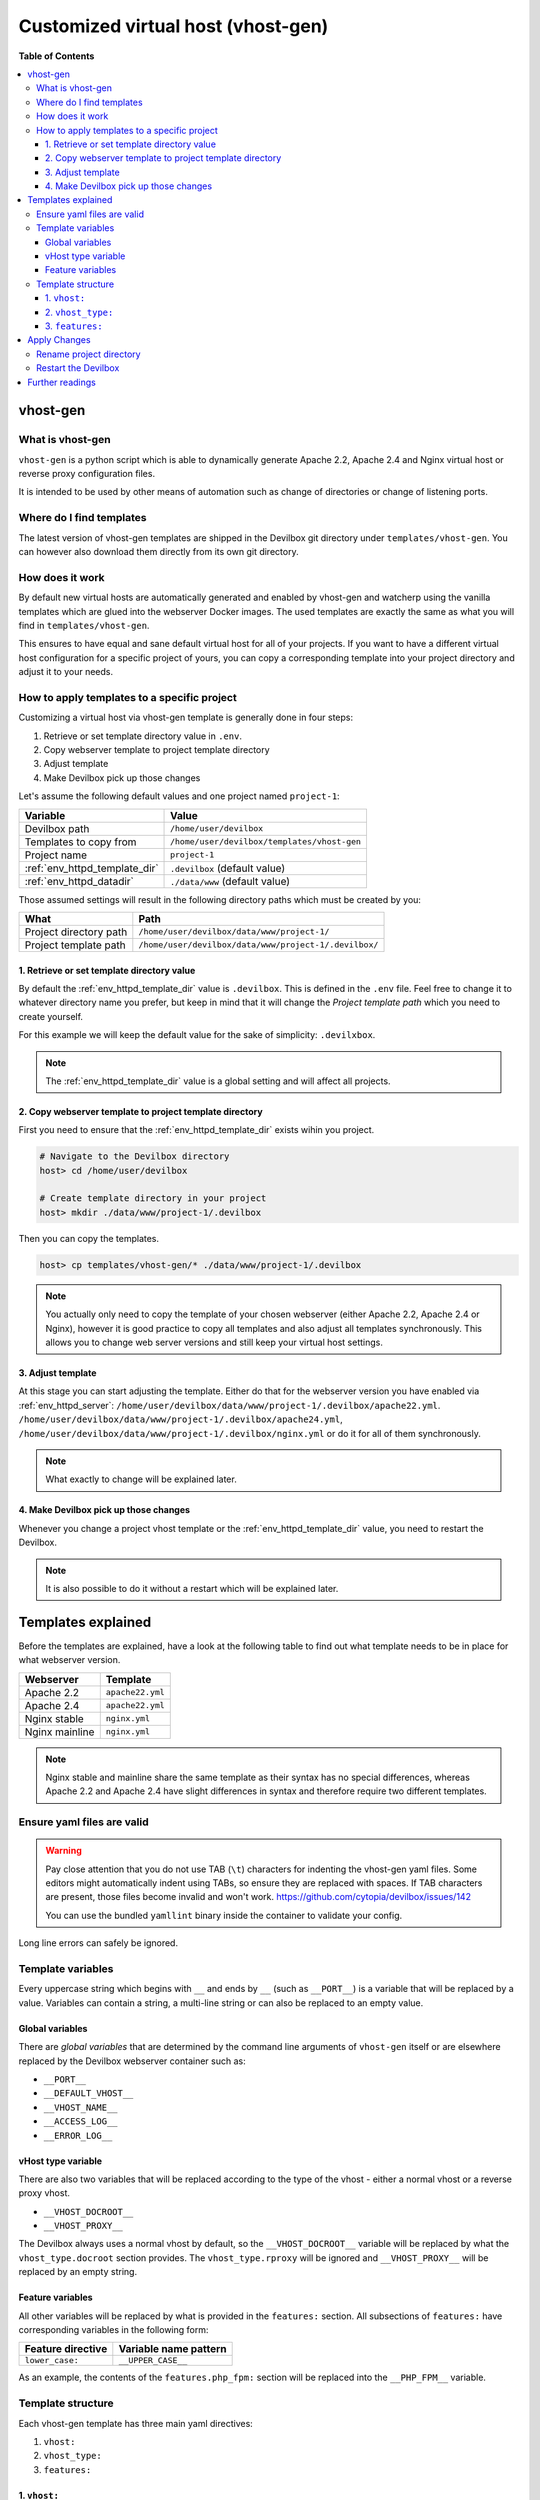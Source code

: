 .. _custom_vhost:

***********************************
Customized virtual host (vhost-gen)
***********************************


**Table of Contents**

.. contents:: :local:

vhost-gen
=========

What is vhost-gen
-----------------

``vhost-gen`` is a python script which is able to dynamically generate Apache 2.2, Apache 2.4 and
Nginx virtual host or reverse proxy configuration files.

It is intended to be used by other means of automation such as change of directories or change of
listening ports.

.. seealso::

    If you intend to use ``vhost-gen`` for your own projects, have a look at its projcet page and
    its sister projects:

    * `vhost-gen <https://github.com/devilbox/vhost-gen>`_
    * `watcherd <https://github.com/devilbox/watcherd>`_
    * `watcherp <https://github.com/devilbox/watcherp>`_


Where do I find templates
-------------------------

The latest version of vhost-gen templates are shipped in the Devilbox git directory under
``templates/vhost-gen``. You can however also download them directly from its own git directory.

.. seealso:: https://github.com/devilbox/vhost-gen/tree/master/etc/templates.


How does it work
----------------

By default new virtual hosts are automatically generated and enabled by vhost-gen and watcherp
using the vanilla templates which are glued into the webserver Docker images. The used templates
are exactly the same as what you will find in ``templates/vhost-gen``.

This ensures to have equal and sane default virtual host for all of your projects.
If you want to have a different virtual host configuration for a specific project of yours,
you can copy a corresponding template into your project directory and adjust it to your needs.


How to apply templates to a specific project
--------------------------------------------

Customizing a virtual host via vhost-gen template is generally done in four steps:

1. Retrieve or set template directory value in ``.env``.
2. Copy webserver template to project template directory
3. Adjust template
4. Make Devilbox pick up those changes


Let's assume the following default values and one project named ``project-1``:

+-------------------------------+-------------------------------------------------------+
| Variable                      | Value                                                 |
+===============================+=======================================================+
| Devilbox path                 | ``/home/user/devilbox``                               |
+-------------------------------+-------------------------------------------------------+
| Templates to copy from        | ``/home/user/devilbox/templates/vhost-gen``           |
+-------------------------------+-------------------------------------------------------+
| Project name                  | ``project-1``                                         |
+-------------------------------+-------------------------------------------------------+
| :ref:`env_httpd_template_dir` | ``.devilbox`` (default value)                         |
+-------------------------------+-------------------------------------------------------+
| :ref:`env_httpd_datadir`      | ``./data/www`` (default value)                        |
+-------------------------------+-------------------------------------------------------+

Those assumed settings will result in the following directory paths which must be created by you:

+-------------------------------+-------------------------------------------------------+
| What                          | Path                                                  |
+===============================+=======================================================+
| Project directory path        | ``/home/user/devilbox/data/www/project-1/``           |
+-------------------------------+-------------------------------------------------------+
| Project template path         | ``/home/user/devilbox/data/www/project-1/.devilbox/`` |
+-------------------------------+-------------------------------------------------------+

1. Retrieve or set template directory value
^^^^^^^^^^^^^^^^^^^^^^^^^^^^^^^^^^^^^^^^^^^

By default the :ref:`env_httpd_template_dir` value is ``.devilbox``. This is defined in the
``.env`` file. Feel free to change it to whatever directory name you prefer, but keep in mind that
it will change the `Project template path` which you need to create yourself.

For this example we will keep the default value for the sake of simplicity: ``.devilxbox``.

.. note::
    The :ref:`env_httpd_template_dir` value is a global setting and will affect all projects.


2. Copy webserver template to project template directory
^^^^^^^^^^^^^^^^^^^^^^^^^^^^^^^^^^^^^^^^^^^^^^^^^^^^^^^^

First you need to ensure that the :ref:`env_httpd_template_dir` exists wihin you project.

.. code-block:: bash

    # Navigate to the Devilbox directory
    host> cd /home/user/devilbox

    # Create template directory in your project
    host> mkdir ./data/www/project-1/.devilbox

Then you can copy the templates.

.. code-block:: bash

    host> cp templates/vhost-gen/* ./data/www/project-1/.devilbox

.. note::
    You actually only need to copy the template of your chosen webserver (either Apache 2.2,
    Apache 2.4 or Nginx), however it is good practice to copy all templates and also adjust
    all templates synchronously. This allows you to change web server versions and still
    keep your virtual host settings.

3. Adjust template
^^^^^^^^^^^^^^^^^^

At this stage you can start adjusting the template. Either do that for the webserver version you
have enabled via :ref:`env_httpd_server`:
``/home/user/devilbox/data/www/project-1/.devilbox/apache22.yml``.
``/home/user/devilbox/data/www/project-1/.devilbox/apache24.yml``,
``/home/user/devilbox/data/www/project-1/.devilbox/nginx.yml`` or do it for all of them
synchronously.

.. note:: What exactly to change will be explained later.

4. Make Devilbox pick up those changes
^^^^^^^^^^^^^^^^^^^^^^^^^^^^^^^^^^^^^^

Whenever you change a project vhost template or the :ref:`env_httpd_template_dir` value,
you need to restart the Devilbox.

.. note:: It is also possible to do it without a restart which will be explained later.


Templates explained
===================

Before the templates are explained, have a look at the following table to find out what template
needs to be in place for what webserver version.

+----------------+------------------+
| Webserver      | Template         |
+================+==================+
| Apache 2.2     | ``apache22.yml`` |
+----------------+------------------+
| Apache 2.4     | ``apache22.yml`` |
+----------------+------------------+
| Nginx stable   | ``nginx.yml``    |
+----------------+------------------+
| Nginx mainline | ``nginx.yml``    |
+----------------+------------------+

.. note::
    Nginx stable and mainline share the same template as their syntax has no special
    differences, whereas Apache 2.2 and Apache 2.4 have slight differences in syntax and therefore
    require two different templates.


Ensure yaml files are valid
---------------------------

.. warning::
    Pay close attention that you do not use TAB (``\t``) characters for indenting the vhost-gen
    yaml files. Some editors might automatically indent using TABs, so ensure they are replaced
    with spaces. If TAB characters are present, those files become invalid and won't work.
    https://github.com/cytopia/devilbox/issues/142

    You can use the bundled ``yamllint`` binary inside the container to validate your config.


.. code-block:: bash
   :emphasize-lines: 13-16

    # Navigate to the Devilbox directory
    host> cd /home/user/devilbox

    # Enter the PHP container
    host> ./shell.sh

    # Go to your project's template directory
    devilbox@php-7.0.19 in /shared/httpd $ cd project-1/.devilbox

    # Check the syntax of apache22.yml
    devilbox@php-7.0.19 in /shared/httpd/project-1/.devilbox $ yamllint apache22.yml

    108:81    error    line too long (90 > 80 characters)  (line-length)
    139:81    error    line too long (100 > 80 characters)  (line-length)
    140:81    error    line too long (84 > 80 characters)  (line-length)
    142:81    error    line too long (137 > 80 characters)  (line-length)

Long line errors can safely be ignored.


Template variables
------------------

Every uppercase string which begins with ``__`` and ends by ``__`` (such as ``__PORT__``) is a
variable that will be replaced by a value. Variables can contain a string, a multi-line string or
can also be replaced to an empty value.

Global variables
^^^^^^^^^^^^^^^^

There are `global variables` that are determined by the command line arguments of ``vhost-gen``
itself or are elsewhere replaced by the Devilbox webserver container such as:

* ``__PORT__``
* ``__DEFAULT_VHOST__``
* ``__VHOST_NAME__``
* ``__ACCESS_LOG__``
* ``__ERROR_LOG__``

vHost type variable
^^^^^^^^^^^^^^^^^^^

There are also two variables that will be replaced according to the type of the vhost - either
a normal vhost or a reverse proxy vhost.

* ``__VHOST_DOCROOT__``
* ``__VHOST_PROXY__``

The Devilbox always uses a normal vhost by default, so the ``__VHOST_DOCROOT__`` variable will be
replaced by what the ``vhost_type.docroot`` section provides.
The ``vhost_type.rproxy`` will be ignored and ``__VHOST_PROXY__`` will be replaced by an empty
string.

Feature variables
^^^^^^^^^^^^^^^^^

All other variables will be replaced by what is provided in the ``features:`` section.
All subsections of ``features:`` have corresponding variables in the following form:

+-------------------+-----------------------+
| Feature directive | Variable name pattern |
+===================+=======================+
| ``lower_case:``   | ``__UPPER_CASE__``    |
+-------------------+-----------------------+

As an example, the contents of the ``features.php_fpm:`` section will be replaced into the
``__PHP_FPM__`` variable.

Template structure
------------------

Each vhost-gen template has three main yaml directives:

1. ``vhost:``
2. ``vhost_type:``
3. ``features:``

1. ``vhost:``
^^^^^^^^^^^^^

The ``vhost:`` directive will contain the final resulting virtual host configuration that will
be applied by the webserver. Each of its containing variables will be substituted and its content
will be copied to a webserver configuration file.

By default the ``vhost:`` section has variables from global scope, from the ``vhost_type:``
section and from the ``features:`` section.

You can also fully hard-code your webserver configuration without any variables. This way you
can specify a fully self-brewed webserver configuration. An example for Apache 2.2 could
look like this:

.. code-block:: yaml

    vhost: |
      <VirtualHost *:80>
          ServerName   example.com

          CustomLog  "/var/log/apache/access.log" combined
          ErrorLog   "/var/log/apache/error.log"

          DocumentRoot "/shared/httpd/project-1/htdocs"
          <Directory "/shared/httpd/project-1/htdocs">
              DirectoryIndex index.php

              AllowOverride All
              Options All

              RewriteEngine on
              RewriteBase /

              Order allow,deny
              Allow from all
          </Directory>

          ProxyPassMatch ^/(.*\.php(/.*)?)$ fcgi://127.0.0.1:9000/shared/httpd/project-1/htdocs/$1
      </VirtualHost>

2. ``vhost_type:``
^^^^^^^^^^^^^^^^^^

The ``vhost_type:`` contains ``docroot`` and ``rproxy``. The Devilbox only makes use of ``docroot``
which holds the definition of a normal vhost. Its content will be replaced into the
``__VHOST_DOCROOT__`` variable.

The ``rproxy`` section will be ignored and the ``__VHOST_RPROXY__`` variable will contain an empty
value.

+----------------------+------------------------------+
| vHost Type section   | Variable to be replaced into |
+======================+==============================+
| ``docroot:``         | ``__VHOST_DOCROOT__``        |
+----------------------+------------------------------+
| ``rproxy:``          | ``__VHOST_RPROXY__`` (empty) |
+----------------------+------------------------------+


3. ``features:``
^^^^^^^^^^^^^^^^

This section contains directives that will all be replaced into ``vhost:`` variables.

+----------------------+------------------------------+
| Feature section      | Variable to be replaced into |
+======================+==============================+
| ``php_fpm:``         | ``__PHP_FPM__``              |
+----------------------+------------------------------+
| ``alias:``           | ``__ALIASES__``              |
+----------------------+------------------------------+
| ``deny:``            | ``__DENIES__``               |
+----------------------+------------------------------+
| ``server_status:``   | ``__SERVER_STATUS__``        |
+----------------------+------------------------------+
| ``xdomain_request:`` | ``__XDOMAIN_REQ__``          |
+----------------------+------------------------------+


.. _custom_vhost_apply_vhost_gen_changes:

Apply Changes
=============

After having edited your vhost-gen template files, you still need to apply these changes.
This can be achieved in two ways:

1. Rename your project directory back and forth
2. Restart the Devilbox


Rename project directory
------------------------

.. code-block:: bash

    # Navigate to the data directory
    host> /home/user/devilbox/data/www

    # Rename your project to something else
    host> mv project-1 project-1.tmp

    # Rename your project to its original name
    host> mv project-1.tmp project-1

If you want to understand what is going on right now, check the docker logs for the web server.

.. code-block:: bash

    # Navigate to the devilbox directory
    host> /home/user/devilbox

    # Check docker logs
    host> docker-compose logs httpd

    httpd_1  | vhostgen: [2018-03-18 11:46:52] Adding: project-1.tmp.loc
    httpd_1  | watcherd: [2018-03-18 11:46:52] [OK]  ADD: succeeded: /shared/httpd/project-1.tmp
    httpd_1  | watcherd: [2018-03-18 11:46:52] [OK]  DEL: succeeded: /shared/httpd/project-1
    httpd_1  | watcherd: [2018-03-18 11:46:52] [OK]  TRIGGER succeeded: /usr/local/apache2/bin/httpd -k restart

    httpd_1  | vhostgen: [2018-03-18 11:46:52] Adding: project-1loc
    httpd_1  | watcherd: [2018-03-18 11:46:52] [OK]  ADD: succeeded: /shared/httpd/project-1
    httpd_1  | watcherd: [2018-03-18 11:46:52] [OK]  DEL: succeeded: /shared/httpd/project-1.tmp
    httpd_1  | watcherd: [2018-03-18 11:46:52] [OK]  TRIGGER succeeded: /usr/local/apache2/bin/httpd -k restart

**What happened?**

The directory changes have been noticed and a new virtual host has been created. This time however
your new vhost-gen template has been read and the changes have applied.

.. note::
    Renaming a project directory will only affect a single project. In case your change the
    value of :ref:`env_httpd_template_dir` it will affect all projects and you would have to
    rename all project directories. In this case it is much faster to just restart the Devilbox.


Restart the Devilbox
--------------------

Stop the Devilbox and start it up again.


Further readings
================

.. seealso::
    Have a look at the following examples which involve customizing vhost-gen templates:

    * :ref:`tutorial_adding_sub_domains`
